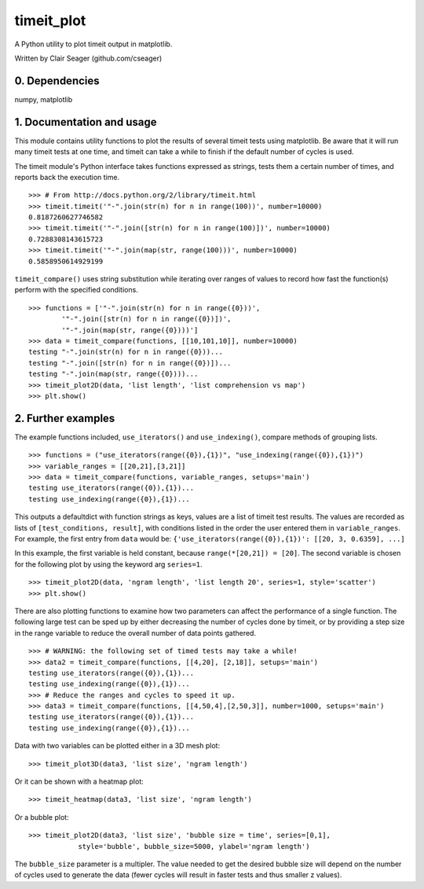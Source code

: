 timeit_plot
=====

A Python utility to plot timeit output in matplotlib. 

Written by Clair Seager (github.com/cseager)

0. Dependencies
---------------

numpy, matplotlib

1. Documentation and usage
--------------------------

This module contains utility functions to plot the results of several
timeit tests using matplotlib. Be aware that it will run many
timeit tests at one time, and timeit can take a while to finish 
if the default number of cycles is used. 

The timeit module's Python interface takes functions expressed as strings, 
tests them a certain number of times, and reports back the execution time. ::

    >>> # From http://docs.python.org/2/library/timeit.html
    >>> timeit.timeit('"-".join(str(n) for n in range(100))', number=10000)
    0.8187260627746582
    >>> timeit.timeit('"-".join([str(n) for n in range(100)])', number=10000)
    0.7288308143615723
    >>> timeit.timeit('"-".join(map(str, range(100)))', number=10000)
    0.5858950614929199

``timeit_compare()`` uses string substitution while iterating over
ranges of values to record how fast the function(s) perform with
the specified conditions. ::

    >>> functions = ['"-".join(str(n) for n in range({0}))', 
            '"-".join([str(n) for n in range({0})])', 
            '"-".join(map(str, range({0})))']
    >>> data = timeit_compare(functions, [[10,101,10]], number=10000)
    testing "-".join(str(n) for n in range({0}))...
    testing "-".join([str(n) for n in range({0})])...
    testing "-".join(map(str, range({0})))...
    >>> timeit_plot2D(data, 'list length', 'list comprehension vs map')
    >>> plt.show()

.. image:: https://raw.github.com/cseager/timeit_plot/master/images/joined%20lists.png
    :alt: plot of 3 expression performances


2. Further examples
-------------------

The example functions included, ``use_iterators()`` and ``use_indexing()``, 
compare methods of grouping lists. ::

    >>> functions = ("use_iterators(range({0}),{1})", "use_indexing(range({0}),{1})")
    >>> variable_ranges = [[20,21],[3,21]]
    >>> data = timeit_compare(functions, variable_ranges, setups='main')
    testing use_iterators(range({0}),{1})...
    testing use_indexing(range({0}),{1})...

This outputs a defaultdict with function strings as keys, 
values are a list of timeit test results. The values are recorded 
as lists of ``[test_conditions, result]``, with conditions listed
in the order the user entered them in ``variable_ranges``. 
For example, the first entry from ``data`` would be: 
``{'use_iterators(range({0}),{1})': [[20, 3, 0.6359], ...]``

In this example, the first variable is held constant, because 
``range(*[20,21]) = [20]``. The second variable is chosen for the following
plot by using the keyword arg ``series=1``. ::

    >>> timeit_plot2D(data, 'ngram length', 'list length 20', series=1, style='scatter')
    >>> plt.show()

.. image:: https://raw.github.com/cseager/timeit_plot/master/images/ngram%20length%20on%2020%20items%20v%20time.png
    :alt: example scatter plot

There are also plotting functions to examine how two parameters 
can affect the performance of a single function. The following large 
test can be sped up by either decreasing the number of cycles done 
by timeit, or by providing a step size in the range variable to 
reduce the overall number of data points gathered. ::

    >>> # WARNING: the following set of timed tests may take a while!
    >>> data2 = timeit_compare(functions, [[4,20], [2,18]], setups='main')
    testing use_iterators(range({0}),{1})...
    testing use_indexing(range({0}),{1})...
    >>> # Reduce the ranges and cycles to speed it up. 
    >>> data3 = timeit_compare(functions, [[4,50,4],[2,50,3]], number=1000, setups='main')
    testing use_iterators(range({0}),{1})...
    testing use_indexing(range({0}),{1})...

Data with two variables can be plotted either in a 3D mesh plot: ::

    >>> timeit_plot3D(data3, 'list size', 'ngram length')

.. image:: https://raw.github.com/cseager/timeit_plot/master/images/3D%20indexing.png
    :alt: example 3D plot

Or it can be shown with a heatmap plot: ::

    >>> timeit_heatmap(data3, 'list size', 'ngram length')

.. image:: https://raw.github.com/cseager/timeit_plot/master/images/heatmap%20indexing.png
    :alt: example heatmap plot
        
Or a bubble plot: ::

    >>> timeit_plot2D(data3, 'list size', 'bubble size = time', series=[0,1],
                style='bubble', bubble_size=5000, ylabel='ngram length')

.. image:: https://raw.github.com/cseager/timeit_plot/master/images/bubble%20plot.png
    :alt: example bubble plot

The ``bubble_size`` parameter is a multipler. The value needed 
to get the desired bubble size will depend on the number of 
cycles used to generate the data (fewer cycles will result in 
faster tests and thus smaller z values). 

